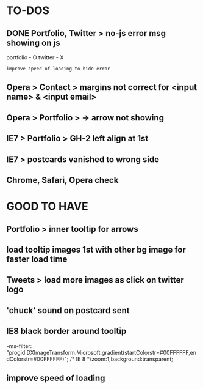 * TO-DOS

** DONE Portfolio, Twitter > no-js error msg showing on js
   CLOSED: [2012-04-07 Sat 11:49]

   portfolio - O
   twitter - X
   : improve speed of loading to hide error

** Opera > Contact > margins not correct for <input name> & <input email>

** Opera > Portfolio >  -> arrow not showing

** IE7 > Portfolio > GH-2 left align at 1st   

** IE7 > postcards vanished to wrong side
** Chrome, Safari, Opera check   
* GOOD TO HAVE

** Portfolio > inner tooltip for arrows

** load tooltip images 1st with other bg image for faster load time

** Tweets > load more images as click on twitter logo

** 'chuck' sound on postcard sent

** IE8 black border around tooltip

   -ms-filter: "progid:DXImageTransform.Microsoft.gradient(startColorstr=#00FFFFFF,endColorstr=#00FFFFFF)"; /* IE 8 */zoom:1;background:transparent;


** improve speed of loading
